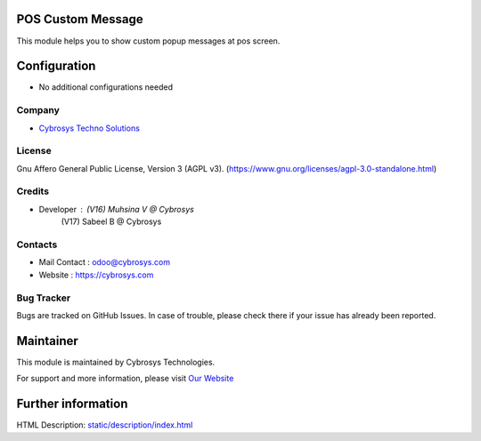 .. image:: https://img.shields.io/badge/license-AGPL--3-blue.svg
    :target: https://www.gnu.org/licenses/agpl-3.0-standalone.html
    :alt: License: AGPL-3

POS Custom Message
==================
This module helps you to show custom popup messages at pos screen.

Configuration
=============
* No additional configurations needed

Company
-------
* `Cybrosys Techno Solutions <https://cybrosys.com/>`__

License
-------
Gnu Affero General Public License, Version 3 (AGPL v3).
(https://www.gnu.org/licenses/agpl-3.0-standalone.html)

Credits
-------
* Developer : (V16) Muhsina V @ Cybrosys
              (V17) Sabeel B @ Cybrosys

Contacts
--------
* Mail Contact : odoo@cybrosys.com
* Website : https://cybrosys.com

Bug Tracker
-----------
Bugs are tracked on GitHub Issues. In case of trouble, please check there if your issue has already been reported.

Maintainer
==========
.. image:: https://cybrosys.com/images/logo.png
   :target: https://cybrosys.com

This module is maintained by Cybrosys Technologies.

For support and more information, please visit `Our Website <https://cybrosys.com/>`__

Further information
===================
HTML Description: `<static/description/index.html>`__
